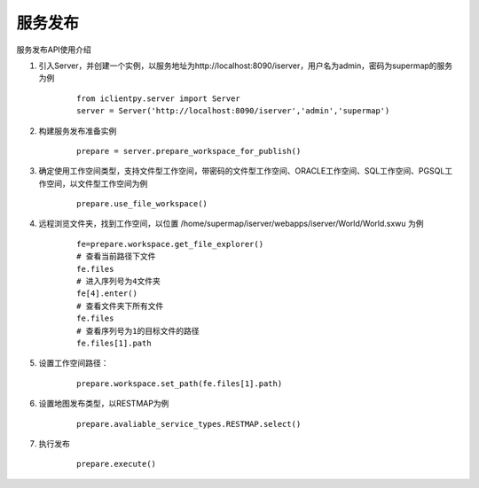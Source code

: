 服务发布
======================
服务发布API使用介绍

1. 引入Server，并创建一个实例，以服务地址为http://localhost:8090/iserver，用户名为admin，密码为supermap的服务为例

    ::

        from iclientpy.server import Server
        server = Server('http://localhost:8090/iserver','admin','supermap')

2. 构建服务发布准备实例

    ::

        prepare = server.prepare_workspace_for_publish()

3. 确定使用工作空间类型，支持文件型工作空间，带密码的文件型工作空间、ORACLE工作空间、SQL工作空间、PGSQL工作空间，以文件型工作空间为例

    ::

        prepare.use_file_workspace()

4. 远程浏览文件夹，找到工作空间，以位置 /home/supermap/iserver/webapps/iserver/World/World.sxwu 为例

    ::

        fe=prepare.workspace.get_file_explorer()
        # 查看当前路径下文件
        fe.files
        # 进入序列号为4文件夹
        fe[4].enter()
        # 查看文件夹下所有文件
        fe.files
        # 查看序列号为1的目标文件的路径
        fe.files[1].path
5. 设置工作空间路径：

    ::

        prepare.workspace.set_path(fe.files[1].path)
6. 设置地图发布类型，以RESTMAP为例

    ::

        prepare.avaliable_service_types.RESTMAP.select()
7. 执行发布

    ::

        prepare.execute()


